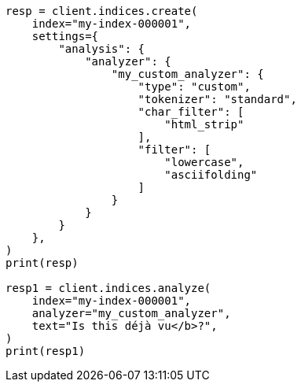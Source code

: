 // This file is autogenerated, DO NOT EDIT
// analysis/analyzers/custom-analyzer.asciidoc:59

[source, python]
----
resp = client.indices.create(
    index="my-index-000001",
    settings={
        "analysis": {
            "analyzer": {
                "my_custom_analyzer": {
                    "type": "custom",
                    "tokenizer": "standard",
                    "char_filter": [
                        "html_strip"
                    ],
                    "filter": [
                        "lowercase",
                        "asciifolding"
                    ]
                }
            }
        }
    },
)
print(resp)

resp1 = client.indices.analyze(
    index="my-index-000001",
    analyzer="my_custom_analyzer",
    text="Is this déjà vu</b>?",
)
print(resp1)
----
